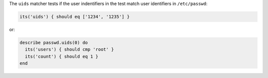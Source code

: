 .. The contents of this file may be included in multiple topics (using the includes directive).
.. The contents of this file should be modified in a way that preserves its ability to appear in multiple topics.

The ``uids`` matcher tests if the user indentifiers in the test match user identifiers in ``/etc/passwd``:

.. code-block:: ruby

   its('uids') { should eq ['1234', '1235'] }

or:

.. code-block:: ruby

   describe passwd.uids(0) do
     its('users') { should cmp 'root' }
     its('count') { should eq 1 }
   end
